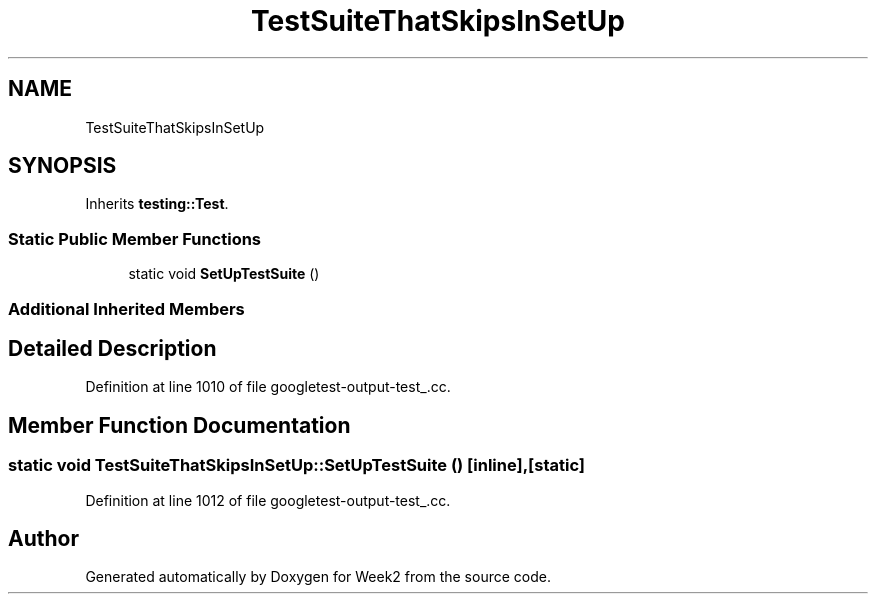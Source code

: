 .TH "TestSuiteThatSkipsInSetUp" 3 "Tue Sep 12 2023" "Week2" \" -*- nroff -*-
.ad l
.nh
.SH NAME
TestSuiteThatSkipsInSetUp
.SH SYNOPSIS
.br
.PP
.PP
Inherits \fBtesting::Test\fP\&.
.SS "Static Public Member Functions"

.in +1c
.ti -1c
.RI "static void \fBSetUpTestSuite\fP ()"
.br
.in -1c
.SS "Additional Inherited Members"
.SH "Detailed Description"
.PP 
Definition at line 1010 of file googletest\-output\-test_\&.cc\&.
.SH "Member Function Documentation"
.PP 
.SS "static void TestSuiteThatSkipsInSetUp::SetUpTestSuite ()\fC [inline]\fP, \fC [static]\fP"

.PP
Definition at line 1012 of file googletest\-output\-test_\&.cc\&.

.SH "Author"
.PP 
Generated automatically by Doxygen for Week2 from the source code\&.
